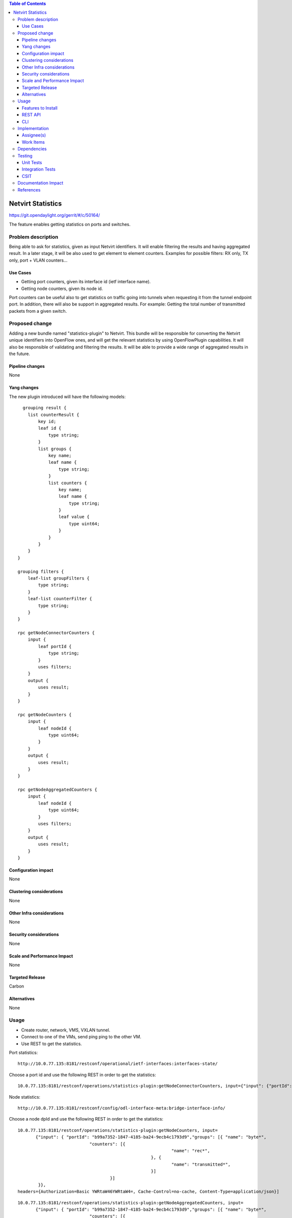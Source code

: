 .. contents:: Table of Contents
         :depth: 3

=====================
Netvirt Statistics
=====================

https://git.opendaylight.org/gerrit/#/c/50164/

The feature enables getting statistics on ports and switches.


Problem description
===================

Being able to ask for statistics, given as input Netvirt identifiers. 
It will enable filtering the results and having aggregated result. 
In a later stage, it will be also used to get element to element counters.
Examples for possible filters: RX only, TX only, port + VLAN counters...

Use Cases
---------

* Getting port counters, given its interface id (ietf interface name).
* Getting node counters, given its node id.

Port counters can be useful also to get statistics on traffic going into tunnels 
when requesting it from the tunnel endpoint port.
In addition, there will also be support in aggregated results. For example:
Getting the total number of transmitted packets from a given switch.

Proposed change
===============

Adding a new bundle named "statistics-plugin" to Netvirt. 
This bundle will be responsible for converting the Netvirt unique identifiers into OpenFlow ones, 
and will get the relevant statistics by using OpenFlowPlugin capabilities. 
It will also be responsible of validating and filtering the results. 
It will be able to provide a wide range of aggregated results in the future.

Pipeline changes
----------------
None

Yang changes
------------
The new plugin introduced will have the following models:
::

      grouping result {
        list counterResult {
            key id;
            leaf id {
                type string;
            }
            list groups {
                key name;
                leaf name {
                    type string;
                }
                list counters {
                    key name;
                    leaf name {
                        type string;
                    }
                    leaf value {
                        type uint64;
                    }
                }
            }
        }
    }

    grouping filters {
        leaf-list groupFilters {
            type string;
        }
        leaf-list counterFilter {
            type string;
        }
    }

    rpc getNodeConnectorCounters {
        input {
            leaf portId {
                type string;
            }
            uses filters;
        }
        output {
            uses result;
        }
    }

    rpc getNodeCounters {
        input {
            leaf nodeId {
                type uint64;
            }
        }
        output {
            uses result;
        }
    }

    rpc getNodeAggregatedCounters {
        input {
            leaf nodeId {
                type uint64;
            }
            uses filters;
        }
        output {
            uses result;
        }
    }


Configuration impact
---------------------
None

Clustering considerations
-------------------------
None

Other Infra considerations
--------------------------
None

Security considerations
-----------------------
None

Scale and Performance Impact
----------------------------
None

Targeted Release
-----------------
Carbon

Alternatives
------------
None

Usage
=====
* Create router, network, VMS, VXLAN tunnel.
* Connect to one of the VMs, send ping ping to the other VM.
* Use REST to get the statistics.

Port statistics:

::

    http://10.0.77.135:8181/restconf/operational/ietf-interfaces:interfaces-state/

Choose a port id and use the following REST in order to get the statistics:

::

    10.0.77.135:8181/restconf/operations/statistics-plugin:getNodeConnectorCounters, input={"input": {"portId":"b99a7352-1847-4185-ba24-9ecb4c1793d9"}}, headers={Authorization=Basic YWRtaW46YWRtaW4=, Cache-Control=no-cache, Content-Type=application/json}]


Node statistics:

::

    http://10.0.77.135:8181/restconf/config/odl-interface-meta:bridge-interface-info/

Choose a node dpId and use the following REST in order to get the statistics:

::

    10.0.77.135:8181/restconf/operations/statistics-plugin:getNodeCounters, input= 
           {"input": { "portId": "b99a7352-1847-4185-ba24-9ecb4c1793d9","groups": [{ "name": "byte*",
                                "counters": [{
                                                                "name": "rec*",
                                                        }, {
                                                                "name": "transmitted*",
                                                        }]
                                        }]
            }}, 
    headers={Authorization=Basic YWRtaW46YWRtaW4=, Cache-Control=no-cache, Content-Type=application/json}]

::

    10.0.77.135:8181/restconf/operations/statistics-plugin:getNodeAggregatedCounters, input= 
           {"input": { "portId": "b99a7352-1847-4185-ba24-9ecb4c1793d9","groups": [{ "name": "byte*",
                                "counters": [{
                                                                "name": "rec*",
                                                        }, {
                                                                "name": "transmitted*",
                                                        }]
                                        }]
            }}, 
    headers={Authorization=Basic YWRtaW46YWRtaW4=, Cache-Control=no-cache, Content-Type=application/json}]

Example for a filtered request:

::

    10.0.77.135:8181/restconf/operations/statistics-plugin:getPortCounters, input={"input": {"portId":"b99a7352-1847-4185-ba24-9ecb4c1793d9"} }, headers={Authorization=Basic YWRtaW46YWRtaW4=, Cache-Control=no-cache, Content-Type=application/json}]

An example for node connector counters result:

::

    {
  "output": {
    "counterResult": [
      {
        "id": "openflow:194097926788804:5",
        "groups": [
          {
            "name": "Duration",
            "counters": [
              {
                "name": "durationNanoSecondCount",
                "value": 471000000
              },
              {
                "name": "durationSecondCount",
                "value": 693554
              }
            ]
          },
          {
            "name": "Bytes",
            "counters": [
              {
                "name": "bytesReceivedCount",
                "value": 1455
              },
              {
                "name": "bytesTransmittedCount",
                "value": 14151299
              }
            ]
          },
          {
            "name": "Packets",
            "counters": [
              {
                "name": "packetsReceivedCount",
                "value": 9
              },
              {
                "name": "packetsTransmittedCount",
                "value": 9
              }
            ]
          }
        ]
      }
    ]
  }
 }

An example for node counters result:

::

    {
  "output": {
    "counterResult": [
      {
        "id": "openflow:194097926788804:3",
        "groups": [
          {
            "name": "Duration",
            "counters": [
              {
                "name": "durationNanoSecondCount",
                "value": 43000000
              },
              {
                "name": "durationSecondCount",
                "value": 694674
              }
            ]
          },
          {
            "name": "Bytes",
            "counters": [
              {
                "name": "bytesReceivedCount",
                "value": 0
              },
              {
                "name": "bytesTransmittedCount",
                "value": 648
              }
            ]
          },
          {
            "name": "Packets",
            "counters": [
              {
                "name": "packetsReceivedCount",
                "value": 0
              },
              {
                "name": "packetsTransmittedCount",
                "value": 0
              }
            ]
          }
        ]
      },
      {
        "id": "openflow:194097926788804:2",
        "groups": [
          {
            "name": "Duration",
            "counters": [
              {
                "name": "durationNanoSecondCount",
                "value": 882000000
              },
              {
                "name": "durationSecondCount",
                "value": 698578
              }
            ]
          },
          {
            "name": "Bytes",
            "counters": [
              {
                "name": "bytesReceivedCount",
                "value": 0
              },
              {
                "name": "bytesTransmittedCount",
                "value": 648
              }
            ]
          },
          {
            "name": "Packets",
            "counters": [
              {
                "name": "packetsReceivedCount",
                "value": 0
              },
              {
                "name": "packetsTransmittedCount",
                "value": 0
              }
            ]
          }
        ]
      },
      {
        "id": "openflow:194097926788804:1",
        "groups": [
          {
            "name": "Duration",
            "counters": [
              {
                "name": "durationNanoSecondCount",
                "value": 978000000
              },
              {
                "name": "durationSecondCount",
                "value": 698627
              }
            ]
          },
          {
            "name": "Bytes",
            "counters": [
              {
                "name": "bytesReceivedCount",
                "value": 6896336558
              },
              {
                "name": "bytesTransmittedCount",
                "value": 161078765
              }
            ]
          },
          {
            "name": "Packets",
            "counters": [
              {
                "name": "packetsReceivedCount",
                "value": 35644913
              },
              {
                "name": "packetsTransmittedCount",
                "value": 35644913
              }
            ]
          }
        ]
      },
      {
        "id": "openflow:194097926788804:LOCAL",
        "groups": [
          {
            "name": "Duration",
            "counters": [
              {
                "name": "durationNanoSecondCount",
                "value": 339000000
              },
              {
                "name": "durationSecondCount",
                "value": 698628
              }
            ]
          },
          {
            "name": "Bytes",
            "counters": [
              {
                "name": "bytesReceivedCount",
                "value": 0
              },
              {
                "name": "bytesTransmittedCount",
                "value": 0
              }
            ]
          },
          {
            "name": "Packets",
            "counters": [
              {
                "name": "packetsReceivedCount",
                "value": 0
              },
              {
                "name": "packetsTransmittedCount",
                "value": 0
              }
            ]
          }
        ]
      },
      {
        "id": "openflow:194097926788804:5",
        "groups": [
          {
            "name": "Duration",
            "counters": [
              {
                "name": "durationNanoSecondCount",
                "value": 787000000
              },
              {
                "name": "durationSecondCount",
                "value": 693545
              }
            ]
          },
          {
            "name": "Bytes",
            "counters": [
              {
                "name": "bytesReceivedCount",
                "value": 1455
              },
              {
                "name": "bytesTransmittedCount",
                "value": 14151073
              }
            ]
          },
          {
            "name": "Packets",
            "counters": [
              {
                "name": "packetsReceivedCount",
                "value": 9
              },
              {
                "name": "packetsTransmittedCount",
                "value": 9
              }
            ]
          }
        ]
      }
    ]
  }
 }

Features to Install
-------------------
odl-netvirt-openflowplugin-genius-openstack


REST API
--------

CLI
---

Implementation
==============

Assignee(s)
-----------

Primary assignee:
  Guy Regev <guy.regev@hpe.com>

Other contributors:
  TBD


Work Items
----------
https://trello.com/c/ZdoLQWoV/126-netvirt-statistics

* Support port counters.
* Support node counters.
* Support aggregated results.
* Support filters on results.

Dependencies
============
* Genius
* OpenFlow Plugin
* Infrautils


Testing
=======
Capture details of testing that will need to be added.

Unit Tests
----------

Integration Tests
-----------------

CSIT
----

Documentation Impact
====================

References
==========

.. note::

  This template was derived from [2], and has been modified to support our project.

  This work is licensed under a Creative Commons Attribution 3.0 Unported License.
  http://creativecommons.org/licenses/by/3.0/legalcode

